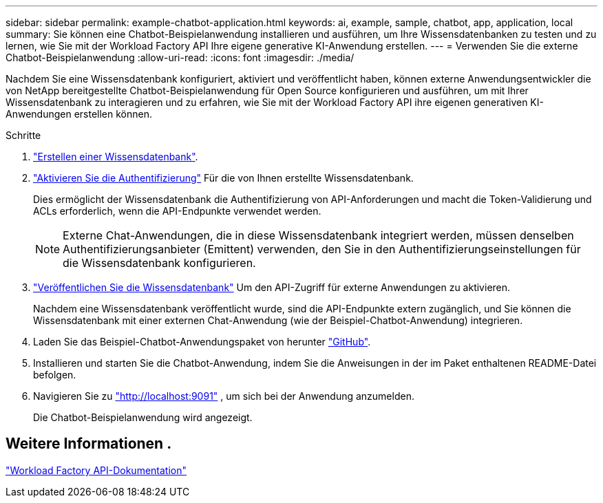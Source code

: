 ---
sidebar: sidebar 
permalink: example-chatbot-application.html 
keywords: ai, example, sample, chatbot, app, application, local 
summary: Sie können eine Chatbot-Beispielanwendung installieren und ausführen, um Ihre Wissensdatenbanken zu testen und zu lernen, wie Sie mit der Workload Factory API Ihre eigene generative KI-Anwendung erstellen. 
---
= Verwenden Sie die externe Chatbot-Beispielanwendung
:allow-uri-read: 
:icons: font
:imagesdir: ./media/


[role="lead"]
Nachdem Sie eine Wissensdatenbank konfiguriert, aktiviert und veröffentlicht haben, können externe Anwendungsentwickler die von NetApp bereitgestellte Chatbot-Beispielanwendung für Open Source konfigurieren und ausführen, um mit Ihrer Wissensdatenbank zu interagieren und zu erfahren, wie Sie mit der Workload Factory API ihre eigenen generativen KI-Anwendungen erstellen können.

.Schritte
. link:create-knowledgebase.html["Erstellen einer Wissensdatenbank"].
. link:activate-authentication.html["Aktivieren Sie die Authentifizierung"] Für die von Ihnen erstellte Wissensdatenbank.
+
Dies ermöglicht der Wissensdatenbank die Authentifizierung von API-Anforderungen und macht die Token-Validierung und ACLs erforderlich, wenn die API-Endpunkte verwendet werden.

+

NOTE: Externe Chat-Anwendungen, die in diese Wissensdatenbank integriert werden, müssen denselben Authentifizierungsanbieter (Emittent) verwenden, den Sie in den Authentifizierungseinstellungen für die Wissensdatenbank konfigurieren.

. link:publish-knowledgebase.html["Veröffentlichen Sie die Wissensdatenbank"] Um den API-Zugriff für externe Anwendungen zu aktivieren.
+
Nachdem eine Wissensdatenbank veröffentlicht wurde, sind die API-Endpunkte extern zugänglich, und Sie können die Wissensdatenbank mit einer externen Chat-Anwendung (wie der Beispiel-Chatbot-Anwendung) integrieren.

. Laden Sie das Beispiel-Chatbot-Anwendungspaket von herunter https://github.com/NetApp/FSx-ONTAP-samples-scripts/tree/main/AI/GenAI-ChatBot-application-sample["GitHub"^].
. Installieren und starten Sie die Chatbot-Anwendung, indem Sie die Anweisungen in der im Paket enthaltenen README-Datei befolgen.
. Navigieren Sie zu http://localhost:9091["http://localhost:9091"] , um sich bei der Anwendung anzumelden.
+
Die Chatbot-Beispielanwendung wird angezeigt.





== Weitere Informationen .

https://console.workloads.netapp.com/api-doc["Workload Factory API-Dokumentation"]
